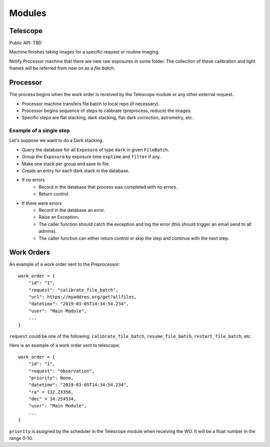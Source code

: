 .. _modules:

Modules
=======

Telescope
---------

Public API: TBD

Machine finishes taking images for a specific request or routine imaging.

Notify Processor machine that there are new raw exposures in some folder.
The collection of these calibration and light frames will be referred from now on as a *file batch*.

Processor
---------

The process begins when the work order is received by the Telescope module 
or any other external request.

- Processor machine transfers file batch to local repo (if necessary).
- Processor begins sequence of steps to calibrate (preprocess, reduce) the images.
- Specific steps are flat stacking, dark stacking, flat-dark correction, astrometry, etc.

Example of a single step
^^^^^^^^^^^^^^^^^^^^^^^^

Let's suppose we want to do a Dark stacking.

- Query the database for all ``Exposure`` of type ``dark`` in given ``FileBatch``.
- Group the ``Exposure`` by exposure time ``exptime`` and ``filter`` if any.
- Make one stack per group and save to file.
- Create an entry for each dark stack in the database.
- If no errors
    - Record in the database that process was completed with no errors.
    - Return control.
- If there were errors
    - Record in the database an error.
    - Raise an Exception.
    - The caller function should catch the exception and log the error
      (this should trigger an email send to all admins).
    - The caller function can either return control
      or skip the step and continue with the next step.


.. _wo:

Work Orders
-----------

An example of a work order sent to the Preprocessor::

  work_order = {
      "id": "1",
      "request": "calibrate_file_batch",
      "url": https://myaddres.org/get?allfiles,
      "datetime": "2019-03-05T14:34:54.234",
      "user": "Main Module",
      ...
  }

``request`` could be one of the following: ``calibrate_file_batch``, ``resume_file_batch``, ``restart_file_batch``, etc.

Here is an example of a work order sent to telescope::

  work_order = {
      "id": "1",
      "request": "observation",
      "priority": None,
      "datetime": "2019-03-05T14:34:54.234",
      "ra" = 132.23356,
      "dec" = 34.254534,
      "user": "Main Module",
      ...
  }

``priority`` is assigned by the scheduler in the Telescope module when receiving the WO.
It will be a float number in the range 0-10.
